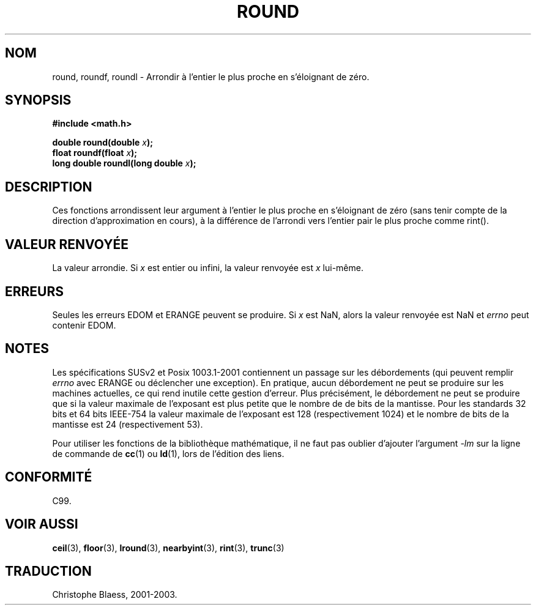 .\" Copyright 1993 David Metcalfe (david@prism.demon.co.uk)
.\"
.\" Permission is granted to make and distribute verbatim copies of this
.\" manual provided the copyright notice and this permission notice are
.\" preserved on all copies.
.\"
.\" Permission is granted to copy and distribute modified versions of this
.\" manual under the conditions for verbatim copying, provided that the
.\" entire resulting derived work is distributed under the terms of a
.\" permission notice identical to this one
.\"
.\" Since the Linux kernel and libraries are constantly changing, this
.\" manual page may be incorrect or out-of-date.  The author(s) assume no
.\" responsibility for errors or omissions, or for damages resulting from
.\" the use of the information contained herein.  The author(s) may not
.\" have taken the same level of care in the production of this manual,
.\" which is licensed free of charge, as they might when working
.\" professionally.
.\"
.\" Formatted or processed versions of this manual, if unaccompanied by
.\" the source, must acknowledge the copyright and authors of this work.
.\"
.\" References consulted:
.\"     Linux libc source code
.\"     Lewine's _POSIX Programmer's Guide_ (O'Reilly & Associates, 1991)
.\"     386BSD man pages
.\" Modified Sat Jul 24 18:28:24 1993 by Rik Faith (faith@cs.unc.edu)
.\"
.\" Traduction 07/06/2001 par Christophe Blaess (ccb@club-internet.fr)
.\" LDP-man-pages-1.37
.\" Màj 26/01/2002 LDP-1.47
.\" Màj 21/07/2003 LDP-1.56
.\" Màj 27/06/2005 LDP-1.60
.\"
.TH ROUND 3 "21 juillet 2003" LDP "Manuel du programmeur Linux"
.SH NOM
round, roundf, roundl \- Arrondir à l'entier le plus proche en s'éloignant de zéro.
.SH SYNOPSIS
.nf
.B #include <math.h>
.sp
.BI "double round(double " x );
.br
.BI "float roundf(float " x );
.br
.BI "long double roundl(long double " x );
.fi
.SH DESCRIPTION
Ces fonctions arrondissent leur argument à l'entier le plus proche en
s'éloignant de zéro (sans tenir compte de la direction d'approximation en
cours), à la différence de l'arrondi vers l'entier pair le plus proche
comme rint().
.SH "VALEUR RENVOYÉE"
La valeur arrondie. Si \fIx\fP est entier ou infini,
la valeur renvoyée est \fIx\fP lui-même.
.SH ERREURS
Seules les erreurs EDOM et ERANGE peuvent se produire.
Si \fIx\fP est NaN, alors la valeur renvoyée est NaN et
.I errno
peut contenir EDOM.
.SH NOTES
Les spécifications SUSv2 et Posix 1003.1-2001 contiennent un passage sur
les débordements (qui peuvent remplir
.I errno
avec ERANGE ou déclencher une exception). En pratique, aucun débordement
ne peut se produire sur les machines actuelles, ce qui rend inutile cette
gestion d'erreur. Plus précisément, le débordement ne peut se produire que
si la valeur maximale de l'exposant est plus petite que le nombre de de
bits de la mantisse. Pour les standards 32 bits et 64 bits IEEE-754 la
valeur maximale de l'exposant est 128 (respectivement 1024) et le nombre
de bits de la mantisse est 24 (respectivement 53).
.PP
Pour utiliser les fonctions de la bibliothèque mathématique, il ne faut
pas oublier d'ajouter l'argument \fI-lm\fP sur la ligne de commande de
\fBcc\fP(1) ou \fBld\fP(1), lors de l'édition des liens.
.SH "CONFORMITÉ"
C99.
.SH "VOIR AUSSI"
.BR ceil (3),
.BR floor (3),
.BR lround (3),
.BR nearbyint (3),
.BR rint (3),
.BR trunc (3)
.SH TRADUCTION
Christophe Blaess, 2001-2003.
